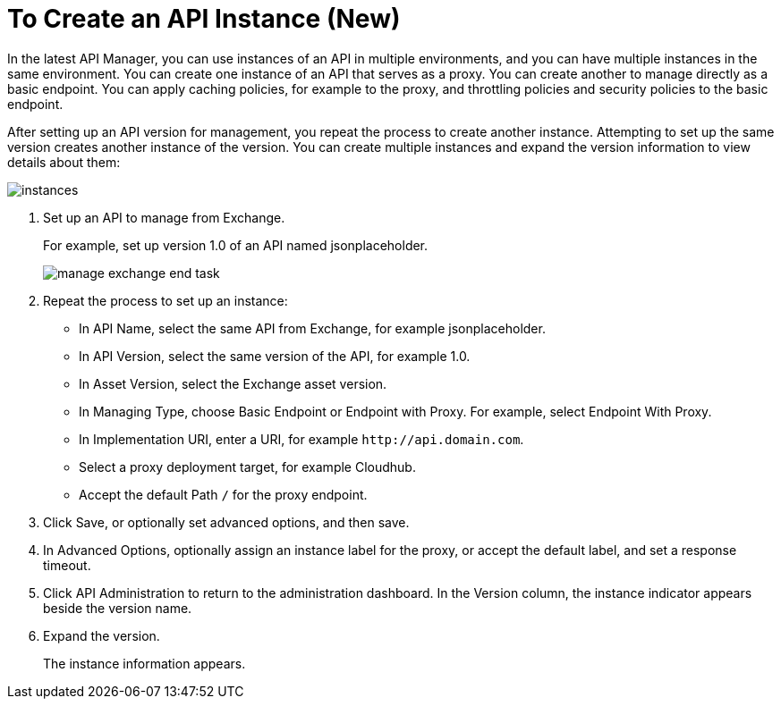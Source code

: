 = To Create an API Instance (New)

In the latest API Manager, you can use instances of an API in multiple environments, and you can have multiple instances in the same environment. You can create one instance of an API that serves as a proxy. You can create another to manage directly as a basic endpoint. You can apply caching policies, for example to the proxy, and throttling policies and security policies to the basic endpoint. 

After setting up an API version for management, you repeat the process to create another instance. Attempting to set up the same version creates another instance of the version. You can create multiple instances and expand the version information to view details about them:

image::instances.png[]

. Set up an API to manage from Exchange.
+
For example, set up version 1.0 of an API named jsonplaceholder.
+
image::manage-exchange-end-task.png[]
+
. Repeat the process to set up an instance:
+
* In API Name, select the same API from Exchange, for example jsonplaceholder. 
* In API Version, select the same version of the API, for example 1.0.
* In Asset Version, select the Exchange asset version.
* In Managing Type, choose Basic Endpoint or Endpoint with Proxy. For example, select Endpoint With Proxy.
* In Implementation URI, enter a URI, for example `+http://api.domain.com+`.
+
* Select a proxy deployment target, for example Cloudhub.
* Accept the default Path `/` for the proxy endpoint.
. Click Save, or optionally set advanced options, and then save.
. In Advanced Options, optionally assign an instance label for the proxy, or accept the default label, and set a response timeout.
+
. Click API Administration to return to the administration dashboard.
In the Version column, the instance indicator appears beside the version name.
+
. Expand the version.
+
The instance information appears.

